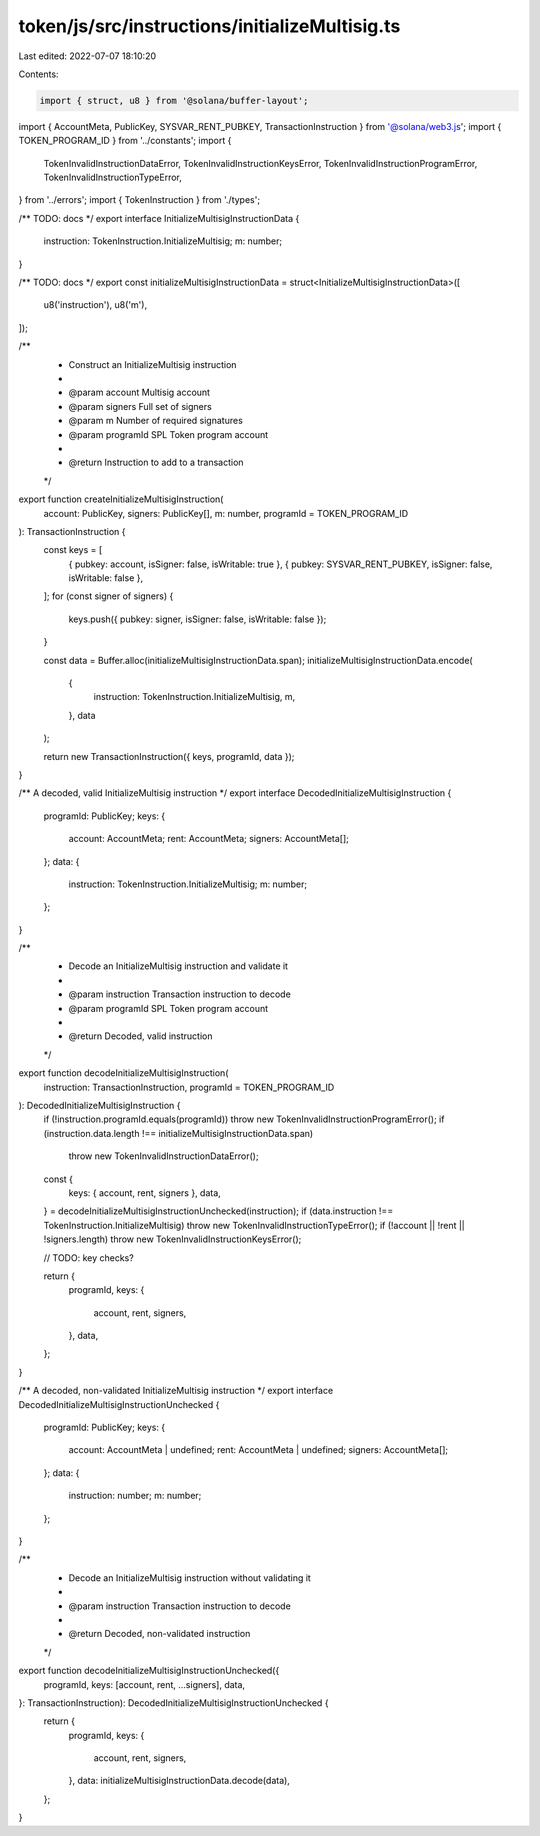 token/js/src/instructions/initializeMultisig.ts
===============================================

Last edited: 2022-07-07 18:10:20

Contents:

.. code-block:: ts

    import { struct, u8 } from '@solana/buffer-layout';
import { AccountMeta, PublicKey, SYSVAR_RENT_PUBKEY, TransactionInstruction } from '@solana/web3.js';
import { TOKEN_PROGRAM_ID } from '../constants';
import {
    TokenInvalidInstructionDataError,
    TokenInvalidInstructionKeysError,
    TokenInvalidInstructionProgramError,
    TokenInvalidInstructionTypeError,
} from '../errors';
import { TokenInstruction } from './types';

/** TODO: docs */
export interface InitializeMultisigInstructionData {
    instruction: TokenInstruction.InitializeMultisig;
    m: number;
}

/** TODO: docs */
export const initializeMultisigInstructionData = struct<InitializeMultisigInstructionData>([
    u8('instruction'),
    u8('m'),
]);

/**
 * Construct an InitializeMultisig instruction
 *
 * @param account   Multisig account
 * @param signers   Full set of signers
 * @param m         Number of required signatures
 * @param programId SPL Token program account
 *
 * @return Instruction to add to a transaction
 */
export function createInitializeMultisigInstruction(
    account: PublicKey,
    signers: PublicKey[],
    m: number,
    programId = TOKEN_PROGRAM_ID
): TransactionInstruction {
    const keys = [
        { pubkey: account, isSigner: false, isWritable: true },
        { pubkey: SYSVAR_RENT_PUBKEY, isSigner: false, isWritable: false },
    ];
    for (const signer of signers) {
        keys.push({ pubkey: signer, isSigner: false, isWritable: false });
    }

    const data = Buffer.alloc(initializeMultisigInstructionData.span);
    initializeMultisigInstructionData.encode(
        {
            instruction: TokenInstruction.InitializeMultisig,
            m,
        },
        data
    );

    return new TransactionInstruction({ keys, programId, data });
}

/** A decoded, valid InitializeMultisig instruction */
export interface DecodedInitializeMultisigInstruction {
    programId: PublicKey;
    keys: {
        account: AccountMeta;
        rent: AccountMeta;
        signers: AccountMeta[];
    };
    data: {
        instruction: TokenInstruction.InitializeMultisig;
        m: number;
    };
}

/**
 * Decode an InitializeMultisig instruction and validate it
 *
 * @param instruction Transaction instruction to decode
 * @param programId   SPL Token program account
 *
 * @return Decoded, valid instruction
 */
export function decodeInitializeMultisigInstruction(
    instruction: TransactionInstruction,
    programId = TOKEN_PROGRAM_ID
): DecodedInitializeMultisigInstruction {
    if (!instruction.programId.equals(programId)) throw new TokenInvalidInstructionProgramError();
    if (instruction.data.length !== initializeMultisigInstructionData.span)
        throw new TokenInvalidInstructionDataError();

    const {
        keys: { account, rent, signers },
        data,
    } = decodeInitializeMultisigInstructionUnchecked(instruction);
    if (data.instruction !== TokenInstruction.InitializeMultisig) throw new TokenInvalidInstructionTypeError();
    if (!account || !rent || !signers.length) throw new TokenInvalidInstructionKeysError();

    // TODO: key checks?

    return {
        programId,
        keys: {
            account,
            rent,
            signers,
        },
        data,
    };
}

/** A decoded, non-validated InitializeMultisig instruction */
export interface DecodedInitializeMultisigInstructionUnchecked {
    programId: PublicKey;
    keys: {
        account: AccountMeta | undefined;
        rent: AccountMeta | undefined;
        signers: AccountMeta[];
    };
    data: {
        instruction: number;
        m: number;
    };
}

/**
 * Decode an InitializeMultisig instruction without validating it
 *
 * @param instruction Transaction instruction to decode
 *
 * @return Decoded, non-validated instruction
 */
export function decodeInitializeMultisigInstructionUnchecked({
    programId,
    keys: [account, rent, ...signers],
    data,
}: TransactionInstruction): DecodedInitializeMultisigInstructionUnchecked {
    return {
        programId,
        keys: {
            account,
            rent,
            signers,
        },
        data: initializeMultisigInstructionData.decode(data),
    };
}


